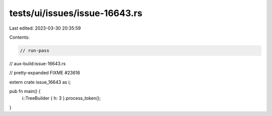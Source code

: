 tests/ui/issues/issue-16643.rs
==============================

Last edited: 2023-03-30 20:35:59

Contents:

.. code-block:: rs

    // run-pass
// aux-build:issue-16643.rs

// pretty-expanded FIXME #23616

extern crate issue_16643 as i;

pub fn main() {
    i::TreeBuilder { h: 3 }.process_token();
}



